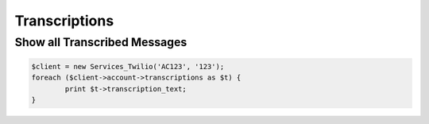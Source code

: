 ================
Transcriptions
================

Show all Transcribed Messages
=============================

.. code-block:: php

		$client = new Services_Twilio('AC123', '123');
		foreach ($client->account->transcriptions as $t) {
			print $t->transcription_text;
		}
